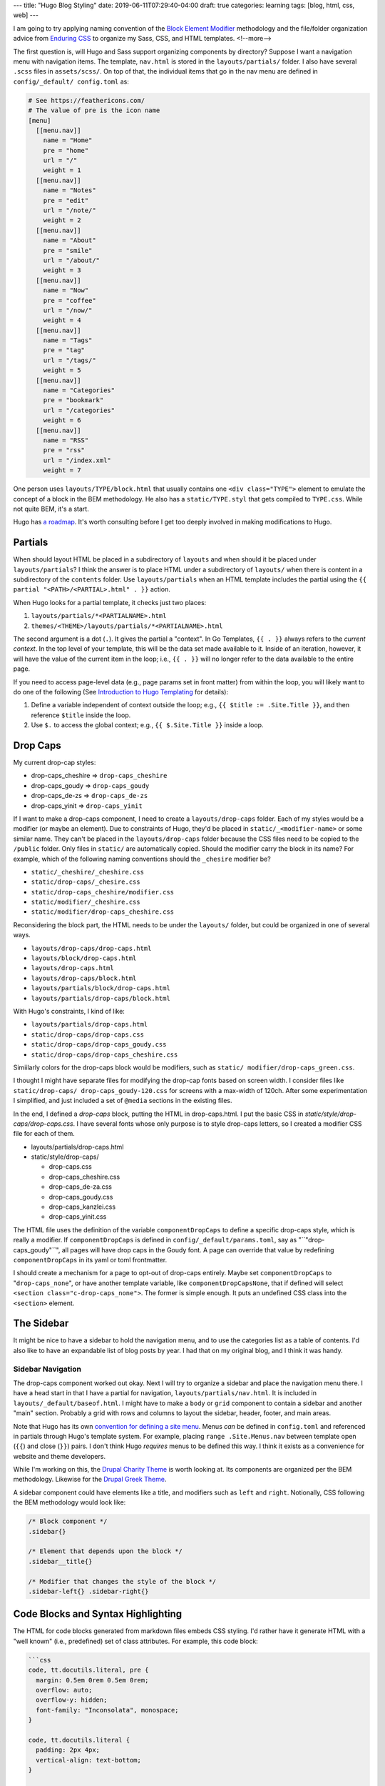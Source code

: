 ---
title: "Hugo Blog Styling"
date: 2019-06-11T07:29:40-04:00
draft: true
categories: learning
tags: [blog, html, css, web]
---

I am going to try applying naming convention of the `Block Element Modifier <bem_>`_ methodology and the file/folder organization advice from `Enduring CSS <https://ecss.io/>`_ to organize my Sass, CSS, and HTML templates.
<!--more-->

The first question is, will Hugo and Sass support organizing components by
directory? Suppose I want a navigation menu with navigation items. The
template, ``nav.html`` is stored in the ``layouts/partials/`` folder. I also
have several ``.scss`` files in ``assets/scss/``. On top of that, the
individual items that go in the nav menu are defined in ``config/_default/
config.toml`` as:

.. code-block::

    # See https://feathericons.com/
    # The value of pre is the icon name
    [menu]
      [[menu.nav]]
        name = "Home"
        pre = "home"
        url = "/"
        weight = 1
      [[menu.nav]]
        name = "Notes"
        pre = "edit"
        url = "/note/"
        weight = 2
      [[menu.nav]]
        name = "About"
        pre = "smile"
        url = "/about/"
        weight = 3
      [[menu.nav]]
        name = "Now"
        pre = "coffee"
        url = "/now/"
        weight = 4
      [[menu.nav]]
        name = "Tags"
        pre = "tag"
        url = "/tags/"
        weight = 5
      [[menu.nav]]
        name = "Categories"
        pre = "bookmark"
        url = "/categories"
        weight = 6
      [[menu.nav]]
        name = "RSS"
        pre = "rss"
        url = "/index.xml"
        weight = 7

One person uses ``layouts/TYPE/block.html`` that usually contains one ``<div
class="TYPE">`` element to emulate the concept of a block in the BEM
methodology. He also has a ``static/TYPE.styl`` that gets compiled to
``TYPE.css``. While not quite BEM, it's a start.

Hugo has `a roadmap <hugo 1.0 roadmap_>`_. It's worth consulting before I get too deeply involved in making modifications to Hugo.

########
Partials
########

When should layout HTML be placed in a subdirectory of ``layouts`` and when
should it be placed under ``layouts/partials``? I think the answer is to place
HTML under a subdirectory of ``layouts/`` when there is content in a
subdirectory of the ``contents`` folder. Use ``layouts/partials`` when an HTML
template includes the partial using the
``{{ partial "<PATH>/<PARTIAL>.html" . }}`` action.

When Hugo looks for a partial template, it checks just two places:

#. ``layouts/partials/*<PARTIALNAME>.html``
#. ``themes/<THEME>/layouts/partials/*<PARTIALNAME>.html``

The second argument is a dot (``.``). It gives the partial a "context". In Go
Templates, ``{{ . }}`` always refers to the *current context*. In the top
level of your template, this will be the data set made available to it. Inside
of an iteration, however, it will have the value of the current item in the
loop; i.e., ``{{ . }}`` will no longer refer to the data available to the
entire page.

If you need to access page-level data (e.g., page params set in front matter)
from within the loop, you will likely want to do one of the following (See `Introduction to Hugo Templating <https://gohugo.io/templates/introduction/>`_ for details):

#. Define a variable independent of context outside the loop; e.g.,
   ``{{ $title := .Site.Title }}``, and then reference ``$title`` inside the
   loop.
#. Use ``$.`` to access the global context; e.g., ``{{ $.Site.Title }}``
   inside a loop.

#########
Drop Caps
#########

My current drop-cap styles:

* drop-caps_cheshire    => ``drop-caps_cheshire``
* drop-caps_goudy       => ``drop-caps_goudy``
* drop-caps_de-zs       => ``drop-caps_de-zs``
* drop-caps_yinit       => ``drop-caps_yinit``

If I want to make a drop-caps component, I need to create a
``layouts/drop-caps`` folder. Each of my styles would be a modifier (or maybe
an element). Due to constraints of Hugo, they'd be placed in
``static/_<modifier-name>`` or some similar name. They can't be placed in the
``layouts/drop-caps`` folder because the CSS files need to be copied to the
``/public`` folder. Only files in ``static/`` are automatically copied. Should
the modifier carry the block in its name? For example, which of the following
naming conventions should the ``_chesire`` modifier be?

* ``static/_cheshire/_cheshire.css``
* ``static/drop-caps/_chesire.css``
* ``static/drop-caps_cheshire/modifier.css``
* ``static/modifier/_cheshire.css``
* ``static/modifier/drop-caps_cheshire.css``

Reconsidering the block part, the HTML needs to be under the ``layouts/``
folder, but could be organized in one of several ways.

* ``layouts/drop-caps/drop-caps.html``
* ``layouts/block/drop-caps.html``
* ``layouts/drop-caps.html``
* ``layouts/drop-caps/block.html``
* ``layouts/partials/block/drop-caps.html``
* ``layouts/partials/drop-caps/block.html``

With Hugo's constraints, I kind of like:

* ``layouts/partials/drop-caps.html``
* ``static/drop-caps/drop-caps.css``
* ``static/drop-caps/drop-caps_goudy.css``
* ``static/drop-caps/drop-caps_cheshire.css``

Simiilarly colors for the drop-caps block would be modifiers, such as ``static/
modifier/drop-caps_green.css``.

I thought I might have separate files for modifying the drop-cap fonts based
on screen width. I consider files like ``static/drop-caps/
drop-caps_goudy-120.css`` for screens with a max-width of 120ch. After some
experimentation I simplified, and just included a set of ``@media`` sections
in the existing files.

In the end, I defined a `drop-caps` block, putting the HTML in drop-caps.html.
I put the basic CSS in `static/style/drop-caps/drop-caps.css`. I have several
fonts whose only purpose is to style drop-caps letters, so I created a
modifier CSS file for each of them.

* layouts/partials/drop-caps.html
* static/style/drop-caps/

  * drop-caps.css
  * drop-caps_cheshire.css
  * drop-caps_de-za.css
  * drop-caps_goudy.css
  * drop-caps_kanzlei.css
  * drop-caps_yinit.css

The HTML file uses the definition of the variable ``componentDropCaps`` to define a specific drop-caps style, which is really a modifier. If ``componentDropCaps`` is defined in ``config/_default/params.toml``, say as "``"drop-caps_goudy"``", all pages will have drop caps in the Goudy font. A page can override that value by redefining ``componentDropCaps`` in its yaml or toml frontmatter.

I should create a mechanism for a page to opt-out of drop-caps entirely. Maybe set ``componentDropCaps`` to "``drop-caps_none``", or have another template variable, like ``componentDropCapsNone``, that if defined will select ``<section class="c-drop-caps_none">``. The former is simple enough. It puts an undefined CSS class into the ``<section>`` element.

###########
The Sidebar
###########

It might be nice to have a sidebar to hold the navigation menu, and to use the categories list as a table of contents. I'd also like to have an expandable list of blog posts by year. I had that on my original blog, and I think it was handy.

******************
Sidebar Navigation
******************

The drop-caps component worked out okay. Next I will try to organize a sidebar and place the navigation menu there. I have a head start in that I have a partial for navigation, ``layouts/partials/nav.html``. It is included in ``layouts/_default/baseof.html``. I might have to make a ``body`` or ``grid`` component to contain a sidebar and another "main" section. Probably a grid with rows and columns to layout the sidebar, header, footer, and main areas.

Note that Hugo has its own `convention for defining a site menu <https://gohugo.io/content-management/menus/>`_. Menus *can* be defined in ``config.toml`` and referenced in partials through Hugo's template system. For example, placing ``range .Site.Menus.nav`` between template open (``{{``) and close (``}}``) pairs. I don't think Hugo *requires* menus to be defined this way. I think it exists as a convenience for website and theme developers.

While I'm working on this, the `Drupal Charity Theme`_ is worth looking at. Its components are organized per the BEM methodology. Likewise for the `Drupal Greek Theme`_.

A sidebar component could have elements like a title, and modifiers such as ``left`` and ``right``. Notionally, CSS following the BEM methodology would look like:

.. code-block:: css

    /* Block component */
    .sidebar{}

    /* Element that depends upon the block */
    .sidebar__title{}

    /* Modifier that changes the style of the block */
    .sidebar-left{} .sidebar-right{}

###################################
Code Blocks and Syntax Highlighting
###################################

The HTML for code blocks generated from markdown files embeds CSS styling. I'd rather have it generate HTML with a "well known" (i.e., predefined) set of class attributes. For example, this code block:

.. code-block:: text

    ```css
    code, tt.docutils.literal, pre {
      margin: 0.5em 0rem 0.5em 0rem;
      overflow: auto;
      overflow-y: hidden;
      font-family: "Inconsolata", monospace;
    }

    code, tt.docutils.literal {
      padding: 2px 4px;
      vertical-align: text-bottom;
    }

    pre {
      padding: 1em;
      background-color: gainsboro;
      border-bottom: 1px solid silver;
      border-left: 2px solid slategray;
    }
    ```

will generate this kind of HTML output:

.. code-block:: html

    <pre style="color:#f8f8f2;background-color:#272822;-moz-tab-size:4; -o-tab-size:4;tab-size:4">
      <code class="language-css" data-lang="css">
        <span style="color:#f92672">code</span>
        <span style="color:#f92672">,</span>
        <span style="color:#f92672">tt</span>.

Putting the same CSS in a code block in a reStructuredText file, like so:

.. code-block:: css

    code, tt.docutils.literal, pre {
      margin: 0.5em 0rem 0.5em 0rem;
      overflow: auto;
      overflow-y: hidden;
      font-family: "Inconsolata", monospace;
    }

    code, tt.docutils.literal {
      padding: 2px 4px;
      vertical-align: text-bottom;
    }

    pre {
      padding: 1em;
      background-color: gainsboro;
      border-bottom: 1px solid silver;
      border-left: 2px solid slategray;
    }

results in this kind of HTML output:

.. code-block:: html

    <pre class="code css literal-block">
    <span class="name tag">code</span>
    <span class="operator">,</span>
    <span class="name tag">tt</span>
    <span class="name class">.docutils.literal</span>
    <span class="operator">,</span>
    <span class="name tag">pre</span>
    <span class="punctuation">{</span>
      <span class="keyword">margin</span>
      <span class="operator">:</span>
      <span class="literal number">0.5em</span>
    </pre>

which is much easier to reason about, and I can define my own styling rules. It also shows the shortcomings of my current CSS definitions (margins and padding aren't correct).

Hugo's opinions about HTML output may be too strong. I would prefer having more control over style and syntax highlighting. On the other hand, I may just be ignorant of the correct tuning knobs.

#########
Resources
#########

- `BEM`_
- `Hugo 1.0 Roadmap`_
- `The Difference between Blog Categories and Blog Tags <blog categories vs tags_>`_
- `Categories and Tags`_
- `Organize Your Blog Design with Categories and Tags`_
- `Blog Planning <{{< ref "blog-planning.md" >}}>`_.
- `Drupal Charity Theme`_
- `Drupal Greek Theme`_
- `Learn Theme for Hugo`_ is a highly customizable theme to help you learn how to create custom styles using Hugo.

.. _bem: https://en.bem.info/
.. _hugo 1.0 roadmap: https://discourse.gohugo.io/t/roadmap-to-hugo-v1-0/2278
.. _blog categories vs tags: https://www.bloggingbasics101.com/what-is-the-difference-between-blog-categories-and-blog-tags/
.. _categories and tags: https://www.websitemuscle.com/top-10-must-dos-for-good-blog-posts-9-categories-and-tags/
.. _organize your blog design with categories and tags: https://www.dummies.com/social-media/blogging/organize-your-blog-design-with-categories-and-tags/
.. _drupal charity theme:  https://github.com/ShuvoHabib/charity-theme
.. _drupal greek theme: https://github.com/ShuvoHabib/Geek-Theme
.. _learn theme for hugo: https://learn.netlify.com/en/basics/style-customization/
